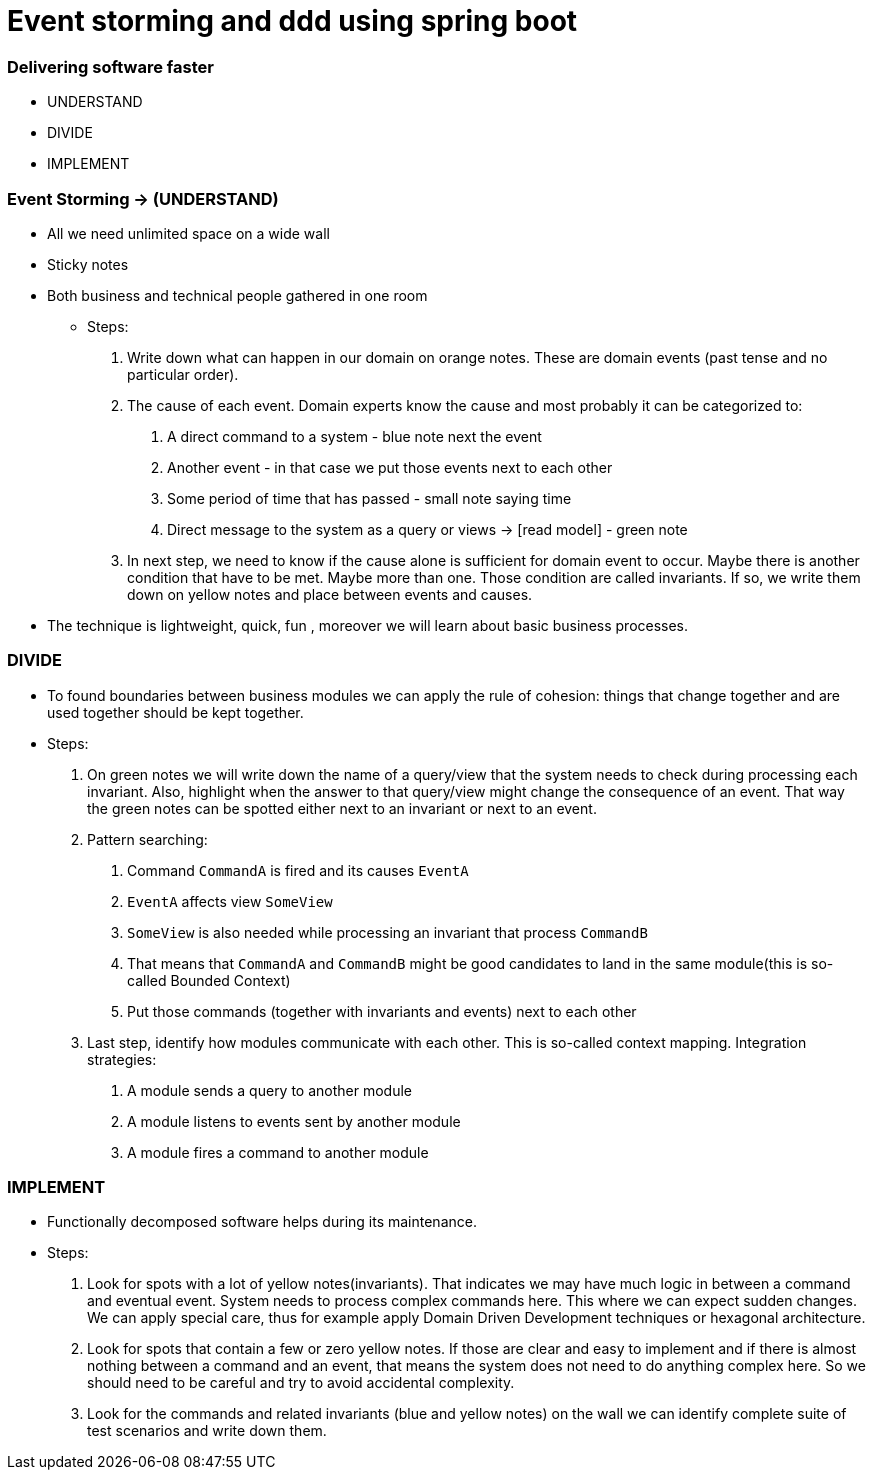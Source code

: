 = Event storming and ddd using spring boot

=== Delivering software faster
* UNDERSTAND
* DIVIDE
* IMPLEMENT

=== Event Storming -> (UNDERSTAND)
- All we need unlimited space on a wide wall
- Sticky notes
- Both business and technical people gathered in one room

* Steps:
    1. Write down what can happen in our domain on orange notes.
    These are domain events (past tense and no particular order).
    2. The cause of each event. Domain experts know the cause and most
    probably it can be categorized to:
      a. A direct command to a system - blue note next the event
      b. Another event - in that case we put those events next to each other
      c. Some period of time that has passed - small note saying time
      d. Direct message to the system as a query or views -> [read model] - green note
    3. In next step, we need to know if the cause alone is sufficient for domain event to occur.
    Maybe there is another condition that have to be met. Maybe more than one. Those condition are
    called invariants. If so, we write them down on yellow notes and place between events and causes.
- The technique is lightweight, quick, fun , moreover we will learn about basic business processes.

=== DIVIDE
- To found boundaries between business modules we can apply the rule of cohesion: things that
change together and are used together should be kept together.
- Steps:
    1. On green notes we will write down the name of a query/view that the system needs to check
    during processing each invariant. Also, highlight when the answer to that query/view might change
    the consequence of an event. That way the green notes can be spotted either next to an invariant
    or next to an event.
    2. Pattern searching:
        a. Command `CommandA` is fired and its causes `EventA`
        b. `EventA` affects view `SomeView`
        c. `SomeView` is also needed while processing an invariant that process `CommandB`
        d. That means that `CommandA` and `CommandB` might be good candidates to land in the same module(this is so-called Bounded Context)
        e. Put those commands (together with invariants and events) next to each other
    3. Last step, identify how modules communicate with each other. This is so-called context mapping.
    Integration strategies:
        a. A module sends a query to another module
        b. A module listens to events sent by another module
        c. A module fires a command to another module

=== IMPLEMENT
- Functionally decomposed software helps during its maintenance.
- Steps:
    1. Look for spots with a lot of yellow notes(invariants). That indicates we may have much logic in between
    a command and eventual event. System needs to process complex commands here. This where we can expect sudden
    changes. We can apply special care, thus for example apply Domain Driven Development techniques or
    hexagonal architecture.
    2. Look for spots that contain a few or zero yellow notes. If those are clear and easy to implement and
    if there is almost nothing between a command and an event, that means the system does not need to do anything complex
    here. So we should need to be careful and try to avoid accidental complexity.
    3. Look for the commands and related invariants (blue and yellow notes) on the wall we can
    identify complete suite of test scenarios and write down them.



